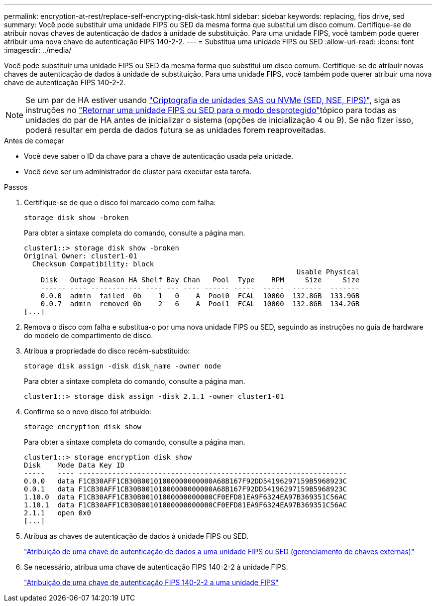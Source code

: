 ---
permalink: encryption-at-rest/replace-self-encrypting-disk-task.html 
sidebar: sidebar 
keywords: replacing, fips drive, sed 
summary: Você pode substituir uma unidade FIPS ou SED da mesma forma que substitui um disco comum. Certifique-se de atribuir novas chaves de autenticação de dados à unidade de substituição. Para uma unidade FIPS, você também pode querer atribuir uma nova chave de autenticação FIPS 140-2-2. 
---
= Substitua uma unidade FIPS ou SED
:allow-uri-read: 
:icons: font
:imagesdir: ../media/


[role="lead"]
Você pode substituir uma unidade FIPS ou SED da mesma forma que substitui um disco comum. Certifique-se de atribuir novas chaves de autenticação de dados à unidade de substituição. Para uma unidade FIPS, você também pode querer atribuir uma nova chave de autenticação FIPS 140-2-2.


NOTE: Se um par de HA estiver usando link:https://docs.netapp.com/us-en/ontap/encryption-at-rest/support-storage-encryption-concept.html["Criptografia de unidades SAS ou NVMe (SED, NSE, FIPS)"], siga as instruções no link:https://docs.netapp.com/us-en/ontap/encryption-at-rest/return-seds-unprotected-mode-task.html["Retornar uma unidade FIPS ou SED para o modo desprotegido"]tópico para todas as unidades do par de HA antes de inicializar o sistema (opções de inicialização 4 ou 9). Se não fizer isso, poderá resultar em perda de dados futura se as unidades forem reaproveitadas.

.Antes de começar
* Você deve saber o ID da chave para a chave de autenticação usada pela unidade.
* Você deve ser um administrador de cluster para executar esta tarefa.


.Passos
. Certifique-se de que o disco foi marcado como com falha:
+
`storage disk show -broken`

+
Para obter a sintaxe completa do comando, consulte a página man.

+
[listing]
----
cluster1::> storage disk show -broken
Original Owner: cluster1-01
  Checksum Compatibility: block
                                                                 Usable Physical
    Disk   Outage Reason HA Shelf Bay Chan   Pool  Type    RPM     Size     Size
    ------ ---- ------------ ---- --- ---- ------ -----  -----  -------  -------
    0.0.0  admin  failed  0b    1   0    A  Pool0  FCAL  10000  132.8GB  133.9GB
    0.0.7  admin  removed 0b    2   6    A  Pool1  FCAL  10000  132.8GB  134.2GB
[...]
----
. Remova o disco com falha e substitua-o por uma nova unidade FIPS ou SED, seguindo as instruções no guia de hardware do modelo de compartimento de disco.
. Atribua a propriedade do disco recém-substituído:
+
`storage disk assign -disk disk_name -owner node`

+
Para obter a sintaxe completa do comando, consulte a página man.

+
[listing]
----
cluster1::> storage disk assign -disk 2.1.1 -owner cluster1-01
----
. Confirme se o novo disco foi atribuído:
+
`storage encryption disk show`

+
Para obter a sintaxe completa do comando, consulte a página man.

+
[listing]
----
cluster1::> storage encryption disk show
Disk    Mode Data Key ID
-----   ---- ----------------------------------------------------------------
0.0.0   data F1CB30AFF1CB30B00101000000000000A68B167F92DD54196297159B5968923C
0.0.1   data F1CB30AFF1CB30B00101000000000000A68B167F92DD54196297159B5968923C
1.10.0  data F1CB30AFF1CB30B00101000000000000CF0EFD81EA9F6324EA97B369351C56AC
1.10.1  data F1CB30AFF1CB30B00101000000000000CF0EFD81EA9F6324EA97B369351C56AC
2.1.1   open 0x0
[...]
----
. Atribua as chaves de autenticação de dados à unidade FIPS ou SED.
+
link:assign-authentication-keys-seds-external-task.html["Atribuição de uma chave de autenticação de dados a uma unidade FIPS ou SED (gerenciamento de chaves externas)"]

. Se necessário, atribua uma chave de autenticação FIPS 140-2-2 à unidade FIPS.
+
link:assign-fips-140-2-authentication-key-task.html["Atribuição de uma chave de autenticação FIPS 140-2-2 a uma unidade FIPS"]


